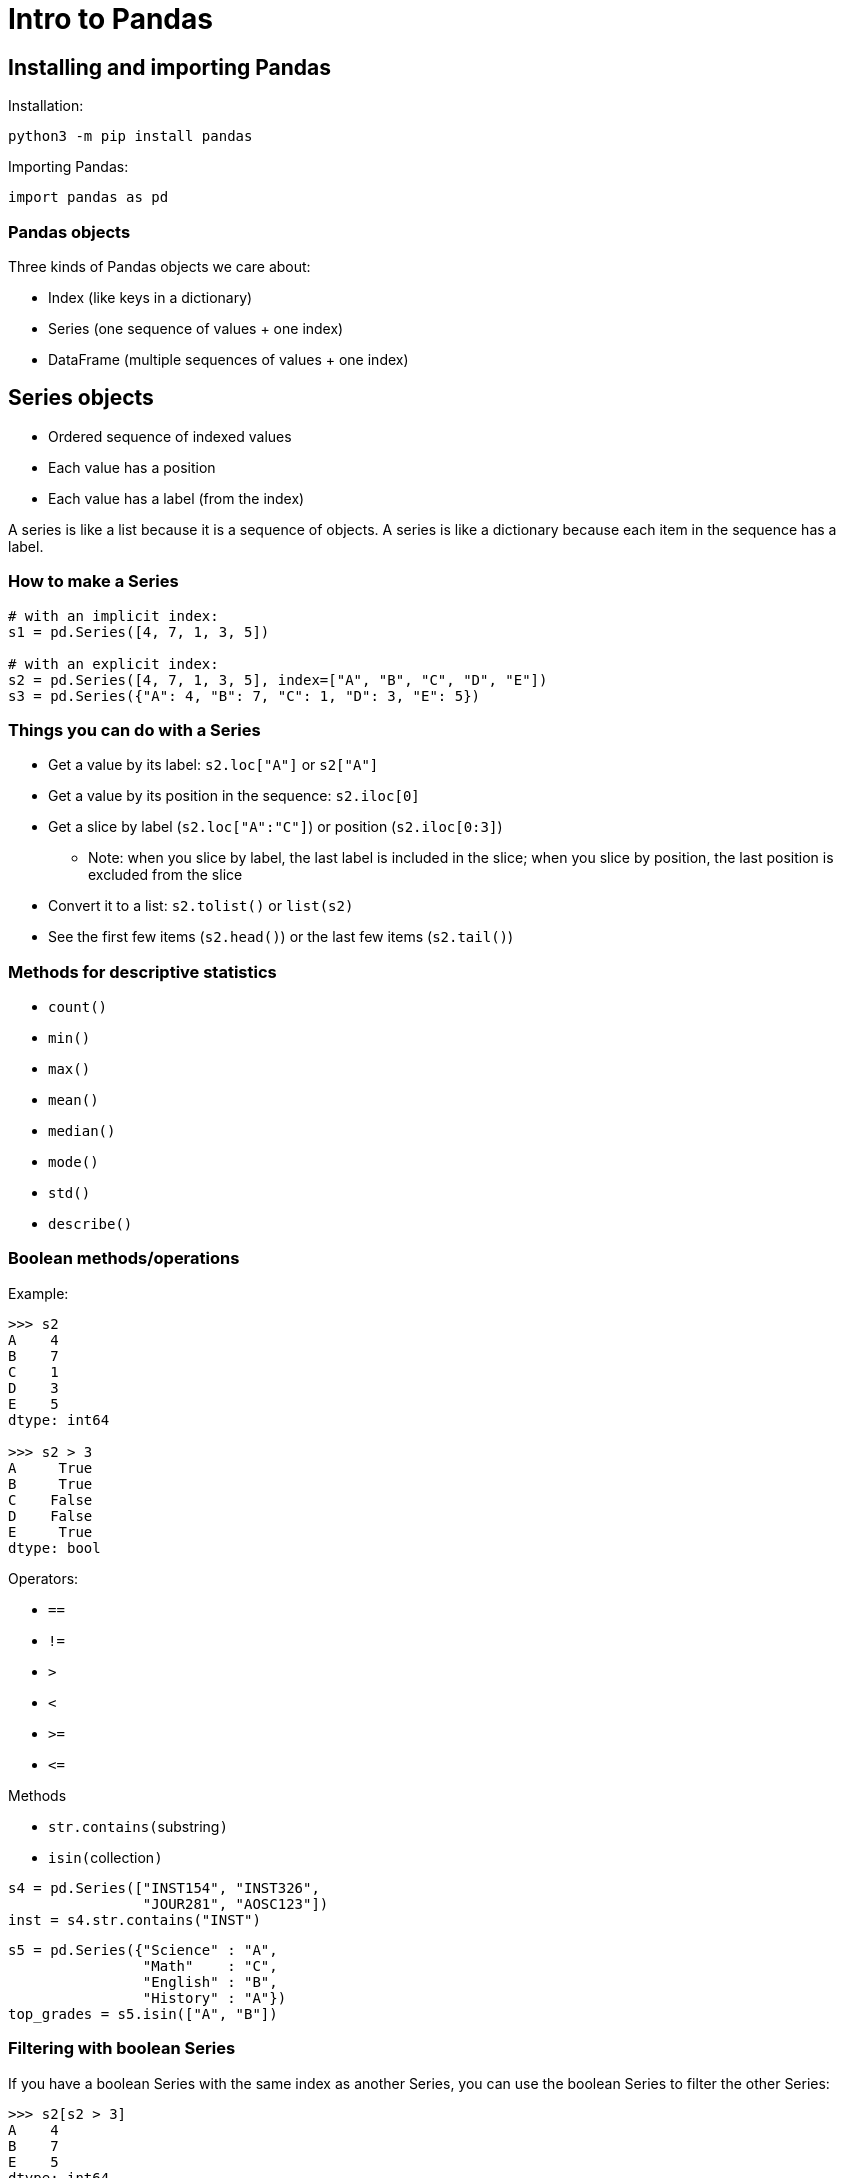 = Intro to Pandas
:imagesdir: images
:docinfo: shared
:revealjsdir: ../../lib/reveal.js.3.9.2
:source-highlighter: highlightjs
:customcss: ../../css/aric_slides.css
:revealjs_width: 1400
:revealjs_height: 810
:revealjs_history: true
//:stem:

== Installing and importing Pandas

Installation:
----
python3 -m pip install pandas
----

Importing Pandas:

[source,python]
----
import pandas as pd
----

=== Pandas objects

Three kinds of Pandas objects we care about:

[%step]
* Index (like keys in a dictionary)
* Series (one sequence of values + one index)
* DataFrame (multiple sequences of values + one index)

== Series objects

[%step]
* Ordered sequence of indexed values
* Each value has a position
* Each value has a label (from the index)
//* The series as a whole has a data type

[.notes]
--
A series is like a list because it is a sequence of objects.
A series is like a dictionary because each item in the sequence has a label.
--

=== How to make a Series

[source,python]
----
# with an implicit index:
s1 = pd.Series([4, 7, 1, 3, 5])

# with an explicit index:
s2 = pd.Series([4, 7, 1, 3, 5], index=["A", "B", "C", "D", "E"])
s3 = pd.Series({"A": 4, "B": 7, "C": 1, "D": 3, "E": 5})
----

=== Things you can do with a Series

[.nosubbullet]
[%step]
* Get a value by its label: `s2.loc["A"]` or `s2["A"]`
* Get a value by its position in the sequence: `s2.iloc[0]`
* Get a slice by label (`s2.loc["A":"C"]`) or position (`s2.iloc[0:3]`)
[%step]
** Note: when you slice by label, the last label is included in the slice; when you slice by position, the last position is excluded from the slice
* Convert it to a list: `s2.tolist()` or `list(s2)`
* See the first few items (`s2.head()`) or the last few items (`s2.tail()`)

=== Methods for descriptive statistics

* `count()`
* `min()`
* `max()`
* `mean()`
* `median()`
* `mode()`
* `std()`
* `describe()`

[.columns]
=== Boolean methods/operations

[.column]
--
Example:

[.bigcode]
[source,python]
----
>>> s2
A    4
B    7
C    1
D    3
E    5
dtype: int64

>>> s2 > 3
A     True
B     True
C    False
D    False
E     True
dtype: bool
----
--

[.column]
--
Operators:
[.nobullet.nosubbullet]
* `==`
* `!=`
* `>`
* `<`
* `>=`
* `+++<=+++`
--

[.column]
--
Methods
[.nobullet.nosubbullet]
* `str.contains(`[slot]#substring#`)`
* `isin(`[slot]#collection#`)`

[.bigcode]
[source,python]
----
s4 = pd.Series(["INST154", "INST326",
                "JOUR281", "AOSC123"])
inst = s4.str.contains("INST")
----

[.bigcode]
[source,python]
----
s5 = pd.Series({"Science" : "A",
                "Math"    : "C",
                "English" : "B",
                "History" : "A"})
top_grades = s5.isin(["A", "B"])
----
--

=== Filtering with boolean Series

If you have a boolean Series with the same index as another Series, you can use the boolean Series to filter the other Series:

[source,python]
----
>>> s2[s2 > 3]
A    4
B    7
E    5
dtype: int64
----

== DataFrame objects

* Two-dimensional data with an index
* Columns are Series; each column has a label and a position
* Each row has a label (from the index) and a position

=== How to make a DataFrame from a CSV file

[%step]
[.nobullet.nosubbullet]
* `read_csv(`[slot]#filepath#`)`
[%step]
** [slot]#filepath# can be a regular file path or a URL

[.fragment]
Some important (optional) arguments:

[%step]
[.nosubbullet]
* `sep`
** lets you specify the separator (default is a comma)
* `index_col`
** lets you indicate a column to use as the index (default is to generate an index)
* `encoding`
** lets you specify the encoding of the CSV file (e.g., "UTF-8")

=== Example: reading a CSV into a DataFrame

[.bigcode.fragment]
[source,python]
----
>>> df = pd.read_csv("states.tsv", sep="\t", index_col="Abbreviation")
----

[.tighttext.lefttable.fragment]
[%autowidth]
[format=tsv, options="header", frame="none", grid="none"]
|===
	State	Abbreviation	Capital	Largest city	Population	Total area	Number of reps
0	Alabama	AL	Montgomery	Birmingham	4903185	52420	7
1	Alaska	AK	Juneau	Anchorage	731545	665384	1
2	Arizona	AZ	Phoenix	Phoenix	7278717	113990	9
3	Arkansas	AR	Little Rock	Little Rock	3017804	53179	4
4	California	CA	Sacramento	Los Angeles	39512223	163695	53
|===

=== Getting rows from a DataFrame

[.nosubbullet]
[%step]
* By label: `df.loc["MD"]`
* By its position: `df.iloc[19]`
* Slice of rows by label: `df.loc["MD":"PA"]`
* Slice of rows by position: `df.iloc[19:38]`

[.fragment]
As with Series, slices with `loc` include the "stop" value; +
slices with `iloc` exclude it

=== Getting columns from a DataFrame

[%step]
* By label: `df["Population"]` or `df.loc[:,"Population"]`
* By position: `df.iloc[:,3]`
* Slice of columns by label: `df.loc[:,"Population":"Total area"]`
* Slice of columns by position: `df.iloc[:, 3:5]`

=== Getting cells from a DataFrame

[%step]
* By labels: `df.loc["MD", "Population"]`
* By positions: `df.iloc[19, 3]`
* Range of cells by labels: `df.loc["MD":"PA", "Population":"Total area"]`
* Range of cells by positions: `df.loc[19:38, 3:5]`

=== Extracting columns into a new DataFrame

[.fragment]
[source, python]
----
cols = ["Capital", "Population"]
df2 = df[cols]
----

[.fragment.tighttext.lefttable]
[%autowidth]
[format=tsv, options="header", frame="none", grid="none"]
|===
	Capital	Population
Abbreviation		
AL	Montgomery	4903185
AK	Juneau	731545
AZ	Phoenix	7278717
AR	Little Rock	3017804
CA	Sacramento	39512223
...     
|===

[.fragment]
In a single step:

[.fragment]
[source, python]
----
df2 = df[["Capital", "Population"]]
----

[.notes]
--
If you pass a list of column labels to the index operator of a DataFrame, Pandas gives you a DataFrame containing only those columns.

In the second example, the outer brackets are the index operator; the inner brackets are making a list.
--

=== Filtering with boolean Series

[.fragment]
--
[source,python]
----
filter = df["Population"] > 15_000_000
big_states_df = df[filter]
cols = ["State", "Population"]
big_states = big_states_df[cols]
----
--

[.fragment]
--
In a single step:

[source,python]
----
big_states = df[df["Population"] > 15_000_000][["State", "Population"]]
----
--

[.fragment.tighttext.lefttable]
[%autowidth]
[format=tsv, options="header", frame="none", grid="none"]
|===
	State	Population
Abbreviation	‌	‌
CA	California	39512223
FL	Florida	21477737
NY	New York	19453561
TX	Texas	28995881
|===

== Bitwise operators `|`, `&`, `^`, `~`

[.nobullet]
[%step]
* Python defines a number of operations that work on the bits of a number
* With Pandas boolean Series, these operations are redefined as logical operations on the individual values in the Series:

[.lefttable]
[cols="a,a", frame="none", grid="none"]
|===
|
[%step]
[.nobullet.nosubbullet]
* `s = x \| y`
** `s[i]` is `True` if either `x[i]` or `y[i]` is `True`
* `s = x & y`
** `s[i]` is `True` if both `x[i]` and `y[i]` are `True`
|
[%step]
[.nobullet.nosubbullet]
* `s = x ^ y`
** `s[i]` is `True` if only one of `x[i]` or `y[i]` is `True`
* `s = ~x`
** `s[i]` is `True` if `x[i]` is `False`
|===

=== Filtering on multiple criteria

[.tighttext.lefttable.fragment]
[%autowidth]
[format=tsv, options="header", frame="none", grid="none"]
|===
	State	Abbreviation	Capital	Largest city	Population	Total area	Number of reps
0	Alabama	AL	Montgomery	Birmingham	4903185	52420	7
1	Alaska	AK	Juneau	Anchorage	731545	665384	1
2	Arizona	AZ	Phoenix	Phoenix	7278717	113990	9
3	Arkansas	AR	Little Rock	Little Rock	3017804	53179	4
4	California	CA	Sacramento	Los Angeles	39512223	163695	53
|===

[.fragment]
[source, python]
----
pop_filter = df["Population"] > 10_000_000
area_filter = df["Total area"] < 55_000
combined_filter = pop_filter & area_filter
small_populous_states = df[combined_filter]
----

=== Filtering on multiple criteria (result)

[.fragment]
[source, python]
----
pop_filter = df["Population"] > 10_000_000
area_filter = df["Total area"] < 55_000
combined_filter = pop_filter & area_filter
small_populous_states = df[combined_filter]
----

[.tighttext.lefttable.fragment]
[%autowidth]
[format=tsv, options="header", frame="none", grid="none"]
|===
	State	Abbreviation	Capital	Largest city	Population	Total area	Number of reps
31	New York	NY	Albany	New York	19453561	54555	27
32	North Carolina	NC	Raleigh	Charlotte	10488084	53819	13
34	Ohio	OH	Columbus	Columbus	11689100	44826	16
37	Pennsylvania	PA	Harrisburg	Philadelphia	12801989	46054	18
|===

{blank} +

[.fragment]
As a single statement:

[.fragment]
[source, python]
----
small_populous_states = df[(df["Population"] > 10_000_000) &
                           (df["Total area"] <     55_000)]
----

=== Summary

[%step]
* We can filter DataFrames on multiple criteria using bitwise operators
* When we apply multiple criteria as a single statement, it's important to put parentheses around each boolean expression

[.columns]
== Combining similar DataFrames

[.column]
--
[.prettytinytext.lefttable.fragment]
[%autowidth]
[format=tsv, options="header", frame="none", grid="none"]
|===
	Rank	Athlete	Country	Result	Finished	Year
0	1.0	Enrico FABRIS	ITA	01:45.97	1	2006
1	2.0	Shani DAVIS	USA	01:46.13	1	2006
2	3.0	Chad HEDRICK	USA	01:46.22	1	2006
...						‌
38	39.0	Aleksey BELYAYEV	KAZ	01:52.20	1	2006
39	40.0	Changyu LI	CHN	01:53.32	1	2006
40	NaN	Håvard BØKKO	NOR	NaN	0	2006
|===

{blank}

[.prettytinytext.lefttable.fragment]
[%autowidth]
[format=tsv, options="header", frame="none", grid="none"]
|===
	Rank	Athlete	Country	Result	Finished	Year
0	1	Mark TUITERT	NED	01:45.57	1	2010
1	2	Shani DAVIS	USA	01:46.10	1	2010
2	3	Håvard BØKKO	NOR	01:46.13	1	2010
...						‌
34	35	Longjiang SUN	CHN	01:51.30	1	2010
35	36	Aleksandr LEBEDEV	RUS	01:52.09	1	2010
36	37	Kyle PARROTT	CAN	01:52.67	1	2010
|===
--

[.column]
--
[.prettytinytext.lefttable.fragment]
[%autowidth]
[format=tsv, options="header", frame="none", grid="none"]
|===
	Rank	Athlete	Country	Result	Finished	Year
0	1	Zbigniew BRODKA	POL	01:45.01	1	2014
1	2	Koen VERWEIJ	NED	01:45.01	1	2014
2	3	Denny MORRISON	CAN	01:45.22	1	2014
...						‌
37	38	David ANDERSSON	SWE	01:50.29	1	2014
38	39	Matteo ANESI	ITA	01:50.59	1	2014
39	40	Ewen FERNANDEZ	FRA	01:52.70	1	2014
|===

{blank}

[.prettytinytext.lefttable.fragment]
[%autowidth]
[format=tsv, options="header", frame="none", grid="none"]
|===
	Rank	Athlete	Country	Result	Finished	Year
0	1.0	Kjeld NUIS	NED	01:44.01	1	2018
1	2.0	Patrick ROEST	NED	01:44.86	1	2018
2	3.0	Min Seok KIM	KOR	01:44.93	1	2018
...						‌
32	33.0	Marten LIIV	EST	01:50.23	1	2018
33	34.0	William TAI	TPE	01:50.63	1	2018
34	NaN	Allan Dahl JOHANSSON	NOR	NaN	0	2018
|===
--

=== `pd.concat()`

[.nosubbullet]
[%step]
* `concat()` takes all the rows from a bunch of different DataFrames and makes one big DataFrame containing all the rows
* `concat()` takes a list of DataFrames as an argument
[%step]
** All DataFrames should have the same columns

[.fragment]
[source, python]
----
df_results = pd.concat([df2006, df2010, df2014, df2018])
----

[.prettytinytext.lefttable.fragment]
[%autowidth]
[format=tsv, options="header", frame="none", grid="none"]
|===
	Rank	Athlete	Country	Result	Finished	Year
0	1.0	Enrico FABRIS	ITA	01:45.97	1	2006
1	2.0	Shani DAVIS	USA	01:46.13	1	2006
2	3.0	Chad HEDRICK	USA	01:46.22	1	2006
...						‌
32	33.0	Marten LIIV	EST	01:50.23	1	2018
33	34.0	William TAI	TPE	01:50.63	1	2018
34	NaN	Allan Dahl JOHANSSON	NOR	NaN	0	2018
|===

=== [slot]#df#`.reset_index()`

[.prettytinytext.lefttable.fragment]
[%autowidth]
[format=tsv, options="header", frame="none", grid="none"]
|===
	Rank	Athlete	Country	Result	Finished	Year
0	1.0	Enrico FABRIS	ITA	01:45.97	1	2006
1	2.0	Shani DAVIS	USA	01:46.13	1	2006
2	3.0	Chad HEDRICK	USA	01:46.22	1	2006
...						‌
32	33.0	Marten LIIV	EST	01:50.23	1	2018
33	34.0	William TAI	TPE	01:50.63	1	2018
34	NaN	Allan Dahl JOHANSSON	NOR	NaN	0	2018
|===

[%step]
* To fix the index, we can use the `reset_index()` method
* By default, `reset_index()` adds an "index" column to the DataFrame with the old index labels; if we don't want this, we can add the keyword argument `drop=True`

[.fragment]
[source, python]
----
df_results = pd.concat([df2006, df2010, df2014, df2018]).reset_index(drop=True)
----

=== Summary

[%step]
* We can combine similar DataFrames with the `concat()` function
* `concat()` takes a list of DataFrames as an argument
* All DataFrames should have the same columns
* After concatenating, we can make the index unique again using the `reset_index()` method

[.columns]
== Combining dissimilar DataFrames

[.column]
--
[.prettytinytext.lefttable.fragment]
[%autowidth]
[format=tsv, options="header", frame="none", grid="none"]
|===
	Rank	Athlete	Country	Result	Finished	Year
0	1.0	Enrico FABRIS	ITA	01:45.97	1	2006
1	2.0	Shani DAVIS	USA	01:46.13	1	2006
2	3.0	Chad HEDRICK	USA	01:46.22	1	2006
...						‌
32	33.0	Marten LIIV	EST	01:50.23	1	2018
33	34.0	William TAI	TPE	01:50.63	1	2018
34	NaN	Allan Dahl JOHANSSON	NOR	NaN	0	2018
|===
--

[.column]
--
[.prettytinytext.lefttable.fragment]
[%autowidth]
[format=tsv, options="header", frame="none", grid="none"]
|===
	Name	Birth year	Height	Weight
0	Aerchenghazi XIAKAINI	1995	1.85	83
1	Aleksandr LEBEDEV	1987	1.78	70
2	Aleksandr ZHIGIN	1986	1.80	80
...				‌
103	Justin WARSYLEWICZ	1985	1.75	73
104	Erben WENNEMARS	1975	1.83	80
105	Even WETTEN	1982	1.88	88
|===
--

=== [slot]#df#`.merge()`

[.nosubbullet]
[%step]
* `merge()` combines two DataFrames that have different columns but some information in common
[%step]
** In our example data, the results DataFrame contains an "Athlete" column with athlete names; the athlete DataFrame contains a "Name" column with those same names
* `merge()` performs an equivalent operation to an SQL join

=== [slot]#df#`.merge()`: basic syntax

[.nobullet.nosubbullet]
[%step]
* [slot]#df1#`.merge(`[slot]#df2#`, on=`[slot]#colname#`)`
** Used when both DataFrames have the same column name for the shared information
* [slot]#df1#`.merge(`[slot]#df2#`, left_on=`[slot]#colname1#`, right_on=`[slot]#colname2#`)`
** Used when the shared information in the two DataFrames is in columns with different names

[.fragment]
[source, python]
----
df = df_results.merge(df_athletes, left_on="Athlete", right_on="Name")
----

[.prettytinytext.lefttable.fragment]
[%autowidth]
[format=tsv, options="header", frame="none", grid="none"]
|===
	Rank	Athlete	Country	Result	Finished	Year	Name	Birth year	Height	Weight
0	1.0	Enrico FABRIS	ITA	01:45.97	1	2006	Enrico FABRIS	1981	1.89	80
1	10.0	Enrico FABRIS	ITA	01:47.02	1	2010	Enrico FABRIS	1981	1.89	80
2	2.0	Shani DAVIS	USA	01:46.13	1	2006	Shani DAVIS	1982	1.88	86
...										‌
150	33.0	Marten LIIV	EST	01:50.23	1	2018	Marten LIIV	1996	1.82	74
151	34.0	William TAI	TPE	01:50.63	1	2018	William TAI	1997	1.74	65
152	NaN	Allan Dahl JOHANSSON	NOR	NaN	0	2018	Allan Dahl JOHANSSON	1998	1.85	80
|===

[.notes]
--
Point out that Athlete and Name columns are redundant.
--

=== [slot]#df#`.drop()`

[.fragment]
The `drop()` method of a DataFrame lets us get rid of rows or columns we don't need.

[.fragment]
--
For rows:

[.nobullet.nosubbullet]
* [slot]#df#`.drop(`[slot]#labels#`)`
** [slot]#labels# is a single row label or a list of several row labels
--

[.fragment]
--
For columns:

[.nobullet.nosubbullet]
* [slot]#df#`.drop(`[slot]#labels#`, axis=1)`
** [slot]#labels# is a single column name or a list of several column names
--

[.fragment]
[source, python]
----
df = df.drop("Name", axis=1)
----

== Dealing with merge mismatches

[.fragment]
What should happen when merging two tables that don't totally line up?

[.lefttable]
[%autowidth]
[cols="a,a", frame="none", grid="none"]
|===
|
[.prettytinytext.lefttable.fragment]
[%autowidth]
[format=tsv, options="header", frame="none", grid="none"]
!===
	Product ID	Name	Manufacturer
0	1043	small sprocket	Gear World
1	1044	medium sprocket	Gear World
2	1052	chrome hub	Parts LLC
3	1053	plastic hub	Parts LLC
!===

|
[.prettytinytext.lefttable.fragment]
[%autowidth]
[format=tsv, options="header", frame="none", grid="none"]
!===
	Product ID	Inventory
0	1043	5
1	1052	12
2	1074	6
!===
|===

[.fragment]
The `merge()` method takes an optional argument `how` that can have one of four values: `"inner"`, `"outer"`, `"left"`, or `"right"`


[%notitle]
=== How
// inner, left, right, full joins

[.lefttable]
[cols="a,a", frame="none", grid="none"]
|===

|
[.fragment]
--
*`"inner"`*: include only matching items (this is the default)

[.prettytinytext.lefttable.fragment]
[%autowidth]
[format=tsv, options="header", frame="none", grid="none"]
!===
	Product ID	Name	Manufacturer	Inventory
0	1043	small sprocket	Gear World	5
1	1052	chrome hub	Parts LLC	12
!===
--
|
[.fragment]
--
*`"outer"`*: include all items from both DataFrames

[.prettytinytext.lefttable.fragment]
[%autowidth]
[format=tsv, options="header", frame="none", grid="none"]
!===
	Product ID	Name	Manufacturer	Inventory
0	1043	small sprocket	Gear World	5.0
1	1044	medium sprocket	Gear World	NaN
2	1052	chrome hub	Parts LLC	12.0
3	1053	plastic hub	Parts LLC	NaN
4	1074	NaN	NaN	6.0
!===
--

|
[.fragment]
--
*`"left"`*: include all items from the left DataFrame and any matching items from the right DataFrame

[.prettytinytext.lefttable.fragment]
[%autowidth]
[format=tsv, options="header", frame="none", grid="none"]
!===
	Product ID	Name	Manufacturer	Inventory
0	1043	small sprocket	Gear World	5.0
1	1044	medium sprocket	Gear World	NaN
2	1052	chrome hub	Parts LLC	12.0
3	1053	plastic hub	Parts LLC	NaN
!===
--
|
[.fragment]
--
*`"right"`*: include all items from the right DataFrame and any matching items from the left DataFrame

[.prettytinytext.lefttable.fragment]
[%autowidth]
[format=tsv, options="header", frame="none", grid="none"]
!===
	Product ID	Name	Manufacturer	Inventory
0	1043	small sprocket	Gear World	5
1	1052	chrome hub	Parts LLC	12
2	1074	NaN	NaN	6
!===
--
|===

=== `merge()` with explicit `how` argument

[source, python]
----
df_products.merge(df_inventory, on="Product ID", how="left")
----

=== Summary

[%step]
[.nosubbullet]
* We can combine information from two different DataFrames using the `merge()` method
** The two DataFrames have to have some shared information
* We have to specify which columns contain the shared information, using the `on` or `left_on`/`right_on` arguments
** If we use `left_on`/`right_on`, we can eliminate the redundant column with the `drop()` method
* We can specify how to deal with mismatches in the shared information using the `how` argument

== Adding a column to a DataFrame

[.fragment]
[slot]#df#`+++[+++`[slot]#new_column_name#`+++] = +++`[slot]#series#

[.prettytinytext.lefttable.fragment]
[%autowidth]
[format=tsv, options="header", frame="none", grid="none"]
|===
	Rank	Athlete	Country	Result	Finished	Year	Name	Birth year	Height	Weight
0	1.0	Enrico FABRIS	ITA	01:45.97	1	2006	Enrico FABRIS	1981	1.89	80
1	10.0	Enrico FABRIS	ITA	01:47.02	1	2010	Enrico FABRIS	1981	1.89	80
2	2.0	Shani DAVIS	USA	01:46.13	1	2006	Shani DAVIS	1982	1.88	86
...										‌
150	33.0	Marten LIIV	EST	01:50.23	1	2018	Marten LIIV	1996	1.82	74
151	34.0	William TAI	TPE	01:50.63	1	2018	William TAI	1997	1.74	65
152	NaN	Allan Dahl JOHANSSON	NOR	NaN	0	2018	Allan Dahl JOHANSSON	1998	1.85	80
|===

[.fragment]
What if we want to compute the age of each athlete at the time of each event?

[.fragment]
[source, python]
----
df["Age"] = df["Year"] - df["Birth year"]
----

== Split-Apply-Combine

[%step]
* A common pattern in data analysis is to split a dataset into groups based on categories, perform some operation on each group, then combine the results back into a single data structure
* In Pandas, this is done with the help of the `groupby()` method of DataFrames
* We're only going to scratch the surface of what can be done with `groupby()`

=== What kinds of questions can we answer with split-apply-combine?

[%step]
* From 2006 to 2018, what is the best rank each country has achieved in this event?
* From 2006 to 2018, what is the best rank each athlete has achieved in this event?
* From 2006 to 2018, how many times did each athlete compete in this event?
* What was the average age of athletes in this event by year?
* What was the average height of athletes in this event by year?

=== Split

The most common way to split data is to use a column that contains categorical data:

[.fragment]
[slot]#df#`.groupby(`[slot]#column_name#`)`

[.fragment]
This evaluates to a groupby object.

[.fragment]
[source, python]
----
by_country = df.groupby("Country")
----

=== Apply/Combine

[%step]
* Once we have a groupby object, we can apply aggregate methods to it
* Aggregate methods include `count()`, `sum()`, `mean()`, `median()`, `mode()`, `min()`, `max()`, `std()`
* We can aggregate over all columns in a group, or just over a single column
* After the method is applied to each group, the results are combined into a single Series or DataFrame

[.fragment]
--
Find the best rank achieved by each country in our dataset:

[source, python]
----
best_rank = by_country["Rank"].min()
----
--

[.fragment]
--
Find the total number of competitors from each country in our dataset:

[source, python]
----
total_athletes = by_country["Athlete"].count()
----
--

=== Split-apply-combine in a single statement

[.fragment]
--
Best rank achieved by each country from 2006 to 2018:

[source, python]
----
best_rank = df.groupby("Country")["Rank"].min()
----
--

[.fragment.smalltext]
----
Country
BEL     6.0
CAN     3.0
CHN    21.0
EST    33.0
FIN    24.0
FRA    22.0
GER    23.0
HUN    26.0
ITA     1.0
JPN     5.0
KAZ     9.0
KOR     3.0
LAT     4.0
NED     1.0
NOR     3.0
NZL    14.0
OAR    18.0
POL     1.0
RUS     4.0
SUI    25.0
SWE    24.0
TPE    34.0
USA     2.0
Name: Rank, dtype: float64
----

=== More examples

[.fragment]
--
Total athletes sent by each country from 2006 to 2018:

[source, python]
----
total_athletes = df.groupby("Country")["Athlete"].count()
----
--

[.fragment]
--
Average age of medalists by year:

[source, python]
----
average_age = df[df["Rank"] <= 3].groupby("Year")["Age"].mean()
----
--

[.fragment]
----
Year
2006    26.000000
2010    27.000000
2014    27.666667
2018    23.666667
Name: Age, dtype: float64
----

=== Summary

[%step]
* The `groupby()` method of DataFrames makes it easy to use the split-apply-combine strategy
* We can specify a column to use for grouping, optionally a column to apply aggregation to, and an aggregate method to apply

